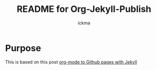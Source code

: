 #+TITLE: README for Org-Jekyll-Publish
#+AUTHOR: ickma

* Purpose
This is based on this post [[http://cute-jumper.github.io/emacs/2013/10/06/orgmode-to-github-pages-with-jekyll][org-mode to Github pages with Jekyll]]

